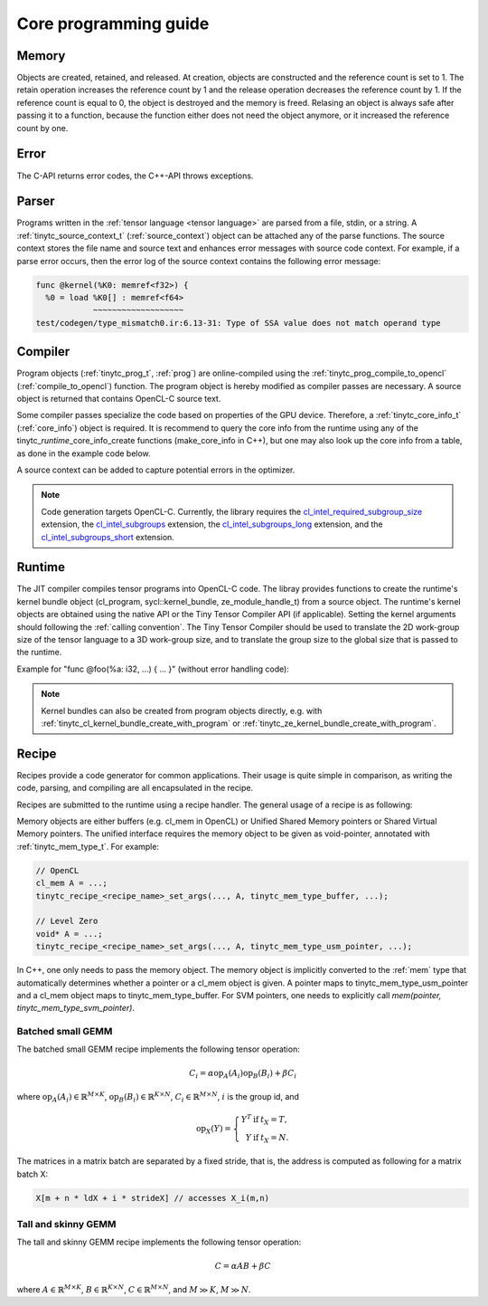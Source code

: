 .. Copyright (C) 2024 Intel Corporation
   SPDX-License-Identifier: BSD-3-Clause

======================
Core programming guide
======================

Memory
======

Objects are created, retained, and released.
At creation, objects are constructed and the reference count is set to 1.
The retain operation increases the reference count by 1 and the release operation
decreases the reference count by 1.
If the reference count is equal to 0, the object is destroyed and the memory is freed.
Relasing an object is always safe after passing it to a function, because the function either
does not need the object anymore, or it increased the reference count by one.

.. tabs::

    .. tab:: C

       The reference count of an object of *type* is managed with

       * tinytc\_\ *type*\ _create

       * tinytc\_\ *type*\ _retain

       * tinytc\_\ *type*\ _release

    .. tab:: C++

       C handles are wrapped in the :ref:`shared_handle` class.
       The wrapper implements copy constructor, move constructor, copy operator, and move operator,
       correctly handling the reference count.
       Objects of *type* are created using the make\_\ *type* functions.

       **Important:** The default constructor of a :ref:`shared_handle` or any of its derivatives
       always gives an invalid object, wrapping a nullptr.
       Always use the make\_\ *type* function unless you know what you are doing.

Error
=====

The C-API returns error codes, the C++-API throws exceptions.

.. tabs::

    .. tab:: C

       Cf. :ref:`tinytc_status_t` for a list of error codes.
       Level Zero and OpenCL codes are translated to :ref:`tinytc_status_t`.

    .. tab:: C++

       Functions throw the :ref:`status` enum.
       The following minimum error handling code is recommended:

       .. code:: C++

          try {
              ...
          } catch (tinytc::status const& st) {
              std::cerr << static_cast<int>(st) << ": " << tinytc::error_string(st) << std::endl;
          } catch (std::exception const& e) {
              std::cerr << e.what() << std::endl;
          }

       **Hint:** The IR builder API throws the :ref:`builder_error` (deriving from std::exception)
       instead of the status enum for better source code location tracking.

Parser
======

Programs written in the :ref:`tensor language <tensor language>`
are parsed from a file, stdin, or a string.
A :ref:`tinytc_source_context_t` (:ref:`source_context`) object can be attached any of the parse functions.
The source context stores the file name and source text and enhances error messages with source code context.
For example, if a parse error occurs,
then the error log of the source context contains the following error message:

.. code-block::

   func @kernel(%K0: memref<f32>) {
     %0 = load %K0[] : memref<f64>
               ~~~~~~~~~~~~~~~~~~~
   test/codegen/type_mismatch0.ir:6.13-31: Type of SSA value does not match operand type


.. tabs::

    .. tab:: C

       Example:

       .. code:: C

          tinytc_status_t status;
          tinytc_source_context_t source_ctx = NULL;
          tinytc_prog_t program = NULL;
          status = tinytc_source_context_create(&source_ctx);
          // ... check status ...
          status = tinytc_parse_file(&program, "test/codegen/type_mismatch0.ir"), source_ctx)
          if (status != tinytc_status_success) {
              printf("Error: %d\n", status);
              char const* error_log;
              status = tinytc_source_context_get_error_log(source_ctx, &error_log);
              // ... check status ...
              printf("Error log:\n%s\n", error_log);
          }
          // ...
          tinytc_prog_release(program);
          tinytc_source_context_release(source_ctx);

    .. tab:: C++

       Example:

       .. code:: C++

          try {
              auto source_ctx = tinytc::make_source_context();
              auto program = tinytc::parse_file("test/codegen/type_mismatch0.ir", source_ctx);
          } catch (tinytc::status const& st) {
              std::cerr << "Error: " << tinytc::error_string(st) << std::endl;
              std::cerr << "Error log: " << source_ctx.get_error_log() << std::endl;
          }

Compiler
========

Program objects (:ref:`tinytc_prog_t`, :ref:`prog`) are online-compiled
using the :ref:`tinytc_prog_compile_to_opencl` (:ref:`compile_to_opencl`) function.
The program object is hereby modified as compiler passes are necessary.
A source object is returned that contains OpenCL-C source text.

Some compiler passes specialize the code based on properties of the GPU device.
Therefore, a :ref:`tinytc_core_info_t` (:ref:`core_info`) object is required.
It is recommend to query the core info from the runtime using any of the tinytc\_\ *runtime*\ _core_info_create
functions (make_core_info in C++), but one may also look up the core info from a table,
as done in the example code below.

A source context can be added to capture potential errors in the optimizer.

.. tabs::

    .. tab:: C

       Example:

       .. code:: C

          tinytc_status_t status;
          tinytc_core_info_t info = NULL;
          tinytc_source_t source = NULL;
          status = tinytc_core_info_intel_create_from_arch(&info, tinytc_intel_gpu_architecture_pvc);
          // ... check status ...
          status = tinytc_prog_compile_to_opencl(&source, program, info, source_ctx);
          // ...
          tinytc_source_release(source);
          tinytc_core_info_release(info);

    .. tab:: C++

       Example:

       .. code:: C++

          try {
              auto info = tinytc::make_core_info_intel_from_arch(tinytc::intel_gpu_architecture::pvc);
              auto source = tinytc::compile_to_opencl(program, info, source_ctx);
          } catch (tinytc::status const& st) {
              ...
          }

.. note::

   Code generation targets OpenCL-C. Currently, the library requires the
   `cl_intel_required_subgroup_size <https://registry.khronos.org/OpenCL/extensions/intel/cl_intel_required_subgroup_size.html>`_ extension,
   the `cl_intel_subgroups <https://registry.khronos.org/OpenCL/extensions/intel/cl_intel_subgroups.html>`_ extension,
   the `cl_intel_subgroups_long <https://registry.khronos.org/OpenCL/extensions/intel/cl_intel_subgroups_long.html>`_ extension,
   and the `cl_intel_subgroups_short <https://registry.khronos.org/OpenCL/extensions/intel/cl_intel_subgroups_short.html>`_ extension.

Runtime
=======

The JIT compiler compiles tensor programs into OpenCL-C code.
The libray provides functions to create the runtime's kernel bundle object
(cl_program, sycl::kernel_bundle, ze_module_handle_t) from a source object.
The runtime's kernel objects are obtained using the native API or the Tiny Tensor Compiler API (if applicable).
Setting the kernel arguments should following the :ref:`calling convention`.
The Tiny Tensor Compiler should be used to translate the 2D work-group size of the tensor language
to a 3D work-group size, and to translate the group size to the global size that is passed to the runtime.

Example for "func @foo(%a: i32, ...) { ... }" (without error handling code):

.. tabs::

    .. tab:: Level Zero (C)

       .. code:: C

          ze_module_handle_t module = NULL;
          ze_kernel_handle_t kernel = NULL;
          int a = 42;
          tinytc_ze_kernel_bundle_create_with_source(&module, context, device, source, source_ctx);
          tinytc_ze_kernel_create(&kernel, module, "foo"); // Sets the work-group size
          zeKernelSetArgumentValue(kernel, 0, sizeof(a), &a);
          // ...
          ze_group_count_t group_count = tinytc_ze_get_group_count(howmany);
          zeCommandListAppendLaunchKernel(command_list, kernel, &group_count, NULL, 0, NULL);
          // ...
          zeKernelDestroy(kernel);
          zeModuleDestroy(module);

    .. tab:: OpenCL (C)

       .. code:: C

          cl_program program = NULL;
          cl_kernel kernel;
          cl_int err;
          int a = 42;
          tinytc_cl_kernel_bundle_create_with_source(&program, context, device, binary, source_ctx);
          kernel = clCreateKernel(program, "foo", &err);
          clSetKernelArg(kernel, 0, sizeof(a), &a);
          // ...
          size_t ls[3], gs[3];
          tinytc_cl_get_group_size(kernel, ls);
          tinytc_cl_get_global_size(howmany, ls, gs);
          clEnqueueNDRangeKernel(command_list, kernel, 3u, NULL, gs, ls, 0, NULL, NULL);
          // ...
          clReleaseKernel(kernel);
          clReleaseProgram(program);

    .. tab:: SYCL (C++)

       .. code:: C++

          auto bundle = tinytc::make_kernel_bundle(context, device, source, source_ctx);
          auto kernel = tinytc::make_kernel(bundle, "foo");
          auto exe_range = tinytc::get_execution_range(kernel, howmany);
          queue.submit([&](sycl::handler &h) {
              h.set_args(42, ...);
              h.parallel_for(exe_range, kernel);
          });

.. note::

   Kernel bundles can also be created from program objects directly, e.g. with 
   :ref:`tinytc_cl_kernel_bundle_create_with_program` or :ref:`tinytc_ze_kernel_bundle_create_with_program`.


Recipe
======

Recipes provide a code generator for common applications.
Their usage is quite simple in comparison, as writing the code, parsing, and compiling
are all encapsulated in the recipe.

Recipes are submitted to the runtime using a recipe handler.
The general usage of a recipe is as following:

.. tabs::

    .. tab:: Level Zero (C)

       .. code:: C

          tinytc_recipe_t recipe = NULL;
          tinytc_recipe_handler_t handler = NULL;
          tinytc_recipe_<recipe_name>_create(&recipe, info, <recipe_parameters>, source_ctx);
          tinytc_ze_recipe_handler_create(&handler, context, device, recipe, source_ctx);
          tinytc_recipe_<recipe_name>_set_args(handler, <recipe_args>);
          tinytc_ze_recipe_handler_submit(handler, command_list, NULL, 0, NULL);
          // ...
          tinytc_recipe_handler_release(handler);
          tinytc_recipe_release(recipe);

    .. tab:: OpenCL (C)

       .. code:: C

          tinytc_recipe_t recipe = NULL;
          tinytc_recipe_handler_t handler = NULL;
          tinytc_recipe_<recipe_name>_create(&recipe, info, <recipe_parameters>, source_ctx);
          tinytc_cl_recipe_handler_create(&handler, context, device, recipe, source_ctx);
          tinytc_recipe_<recipe_name>_set_args(handler, <recipe_args>);
          tinytc_cl_recipe_handler_submit(handler, queue, 0, NULL, NULL);
          // ...
          tinytc_recipe_handler_release(handler);
          tinytc_recipe_release(recipe);

    .. tab:: SYCL (C++)

       .. code:: C++

          auto handler = tinytc::make_recipe_handler(queue,
              tinytc::make_<recipe_name>(info, <recipe_parameters>, source_ctx), source_ctx);
          <recipe_name>::set_args(handler, <recipe_args>);
          handler.submit(queue);

Memory objects are either buffers (e.g. cl_mem in OpenCL) or Unified Shared Memory pointers
or Shared Virtual Memory pointers.
The unified interface requires the memory object to be given as void-pointer, annotated with
:ref:`tinytc_mem_type_t`.
For example:

.. code:: C

   // OpenCL
   cl_mem A = ...;
   tinytc_recipe_<recipe_name>_set_args(..., A, tinytc_mem_type_buffer, ...);
   
   // Level Zero
   void* A = ...;
   tinytc_recipe_<recipe_name>_set_args(..., A, tinytc_mem_type_usm_pointer, ...);

In C++, one only needs to pass the memory object.
The memory object is implicitly converted to the :ref:`mem` type that
automatically determines whether a pointer or a cl_mem object is given.
A pointer maps to tinytc_mem_type_usm_pointer and a cl_mem object maps
to tinytc_mem_type_buffer.
For SVM pointers, one needs to explicitly call `mem(pointer, tinytc_mem_type_svm_pointer)`.



Batched small GEMM
------------------

The batched small GEMM recipe implements the following tensor operation:

.. math::

    C_i = \alpha \text{op}_A(A_i) \text{op}_B(B_i) + \beta C_i

where
:math:`\text{op}_A(A_i) \in \mathbb{R}^{M\times K}`,
:math:`\text{op}_B(B_i) \in \mathbb{R}^{K\times N}`,
:math:`C_i \in \mathbb{R}^{M\times N}`,
:math:`i` is the group id,
and

.. math::

   \text{op}_{X}(Y) = \left\{\begin{array}{rcl}
                        Y^T & \text{if} & t_X = T, \\
                        Y & \text{if} & t_X = N.
                      \end{array}\right.

The matrices in a matrix batch are separated by a fixed stride, that is,
the address is computed as following for a matrix batch X:

.. code-block:: cpp

    X[m + n * ldX + i * strideX] // accesses X_i(m,n)


Tall and skinny GEMM
--------------------

The tall and skinny GEMM recipe implements the following tensor operation:

.. math::

    C = \alpha AB + \beta C

where
:math:`A \in \mathbb{R}^{M\times K}`,
:math:`B \in \mathbb{R}^{K\times N}`,
:math:`C \in \mathbb{R}^{M\times N}`,
and :math:`M \gg K`, :math:`M \gg N`.
